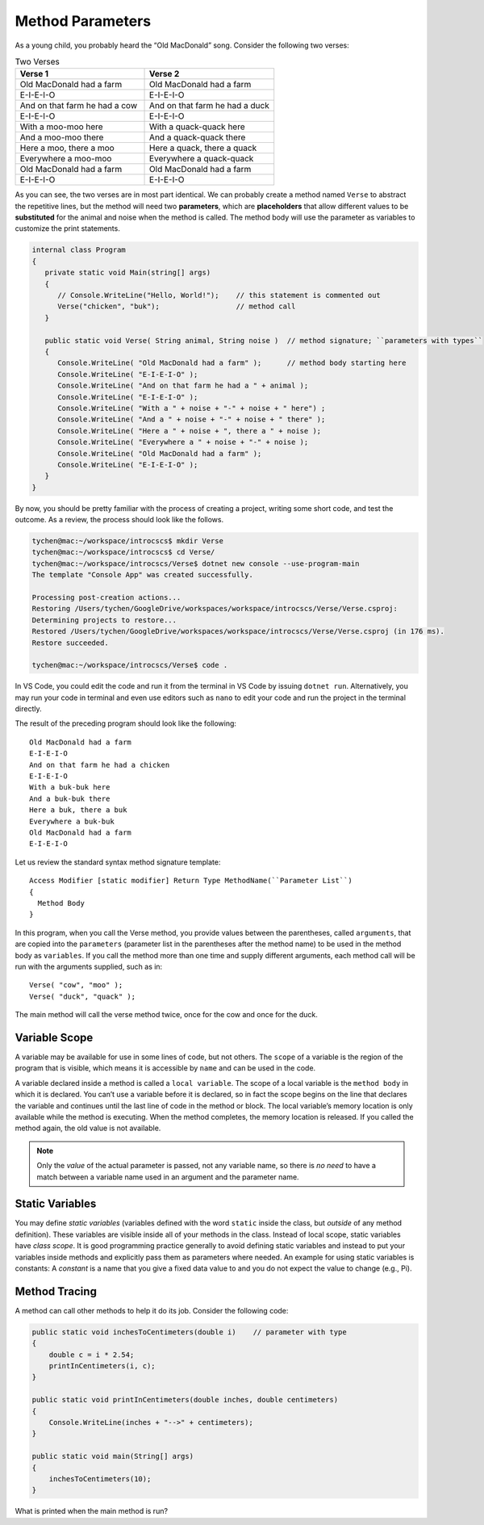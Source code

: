 .. index:: function; parameter
   parameter

.. _Method-Parameters:

Method Parameters
==============================

As a young child, you probably heard the “Old MacDonald” song. 
Consider the following two verses:

.. list-table:: Two Verses
   :widths: 50 50
   :header-rows: 1

   * - Verse 1
     - Verse 2
   * - Old MacDonald had a farm
     - Old MacDonald had a farm
   * - E-I-E-I-O
     - E-I-E-I-O
   * - And on that farm he had a cow
     - And on that farm he had a duck
   * - E-I-E-I-O
     - E-I-E-I-O
   * - With a moo-moo here
     - With a quack-quack here
   * - And a moo-moo there
     - And a quack-quack there
   * - Here a moo, there a moo
     - Here a quack, there a quack
   * - Everywhere a moo-moo
     - Everywhere a quack-quack
   * - Old MacDonald had a farm
     - Old MacDonald had a farm
   * - E-I-E-I-O
     - E-I-E-I-O


As you can see, the two verses are in most part identical. We can 
probably create a method named ``Verse`` to abstract the 
repetitive lines, but the method will need two  **parameters**, 
which are **placeholders** that allow different values to be **substituted** 
for the animal and noise when the method is called. The method body 
will use the parameter as variables to customize the print statements.

.. code-block:: csharp

   internal class Program
   {
      private static void Main(string[] args)
      {
         // Console.WriteLine("Hello, World!");    // this statement is commented out
         Verse("chicken", "buk");                  // method call
      }

      public static void Verse( String animal, String noise )  // method signature; ``parameters with types``
      {
         Console.WriteLine( "Old MacDonald had a farm" );      // method body starting here
         Console.WriteLine( "E-I-E-I-O" );
         Console.WriteLine( "And on that farm he had a " + animal );
         Console.WriteLine( "E-I-E-I-O" );
         Console.WriteLine( "With a " + noise + "-" + noise + " here") ;
         Console.WriteLine( "And a " + noise + "-" + noise + " there" );
         Console.WriteLine( "Here a " + noise + ", there a " + noise );
         Console.WriteLine( "Everywhere a " + noise + "-" + noise );
         Console.WriteLine( "Old MacDonald had a farm" );
         Console.WriteLine( "E-I-E-I-O" );
      }
   }

By now, you should be pretty familiar with the process of creating a project, 
writing some short code, and test the outcome. As a review, the process should look 
like the follows.

.. code-block:: none

   tychen@mac:~/workspace/introcscs$ mkdir Verse
   tychen@mac:~/workspace/introcscs$ cd Verse/
   tychen@mac:~/workspace/introcscs/Verse$ dotnet new console --use-program-main
   The template "Console App" was created successfully.

   Processing post-creation actions...
   Restoring /Users/tychen/GoogleDrive/workspaces/workspace/introcscs/Verse/Verse.csproj:
   Determining projects to restore...
   Restored /Users/tychen/GoogleDrive/workspaces/workspace/introcscs/Verse/Verse.csproj (in 176 ms).
   Restore succeeded.

   tychen@mac:~/workspace/introcscs/Verse$ code .

In VS Code, you could edit the code and run it from the terminal in VS Code by issuing 
``dotnet run``. Alternatively, you may run your code in terminal and even use editors such 
as ``nano`` to edit your code and run the project in the terminal directly. 

The result of the preceding program should look like the following::

   Old MacDonald had a farm
   E-I-E-I-O
   And on that farm he had a chicken
   E-I-E-I-O
   With a buk-buk here
   And a buk-buk there
   Here a buk, there a buk
   Everywhere a buk-buk
   Old MacDonald had a farm
   E-I-E-I-O


Let us review the standard syntax method signature template::

  Access Modifier [static modifier] Return Type MethodName(``Parameter List``)
  {
    Method Body
  }

In this program, when you call the Verse method, you provide values between the 
parentheses, called ``arguments``, that are copied into the ``parameters`` 
(parameter list in the parentheses after the method name) to  
be used in the method body as ``variables``. If you call the method more than one time 
and supply different arguments, each method call will be run with the arguments 
supplied, such as in::

   Verse( "cow", "moo" );
   Verse( "duck", "quack" );

The main method will call the verse method twice, once for the cow and once for the duck. 

Variable Scope
---------------

A variable may be available for use in some lines of code, but not others. 
The ``scope`` of a variable is the region of the program that is visible, 
which means it is accessible by ``name`` and can be used in the code.

A variable declared inside a method is called a ``local variable``. The scope of 
a local variable is the ``method body`` in which it is declared. You can’t use 
a variable before it is declared, so in fact the scope begins on the line that 
declares the variable and continues until the last line of code in the method or 
block. The local variable’s memory location is only available while the method is 
executing. When the method completes, the memory location is released. 
If you called the method again, the old value is not available.

..  note::
   Only the *value* of the actual parameter is passed, not any
   variable name, so there is *no need* to have a match between a variable name 
   used in an argument and the parameter name.

Static Variables
------------------

You may define *static variables* (variables defined with the word ``static`` inside the class,
but *outside* of any method definition). These variables are visible inside all of your methods in the class. 
Instead of local scope, static variables have *class scope*.
It is good programming practice generally to avoid defining static variables and
instead to put your variables inside methods and explicitly pass
them as parameters where needed. An example for using static variables is constants:
A *constant* is a name that you give a fixed data value to and you do not expect the value to change 
(e.g., Pi).

Method Tracing
-------------------

A method can call other methods to help it do its job. Consider the following code: 

.. code-block:: csharp

  public static void inchesToCentimeters(double i)    // parameter with type
  {
      double c = i * 2.54;
      printInCentimeters(i, c);
  }

  public static void printInCentimeters(double inches, double centimeters)
  {
      Console.WriteLine(inches + "-->" + centimeters);
  }

  public static void main(String[] args)
  {
      inchesToCentimeters(10);
  }

What is printed when the main method is run? 





